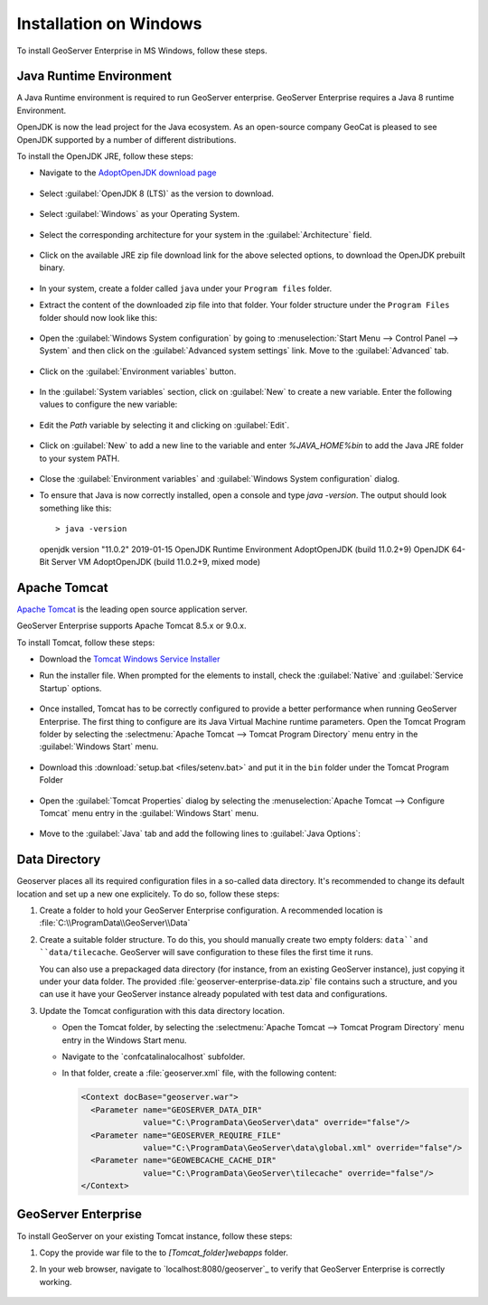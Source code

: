 
Installation on Windows
========================

To install GeoServer Enterprise in MS Windows, follow these steps.

Java Runtime Environment
------------------------

A Java Runtime environment is required to run GeoServer enterprise. 
GeoServer Enterprise requires a Java 8 runtime Environment.

OpenJDK is now the lead project for the Java ecosystem. As an open-source company GeoCat is pleased to see OpenJDK supported by a number of different distributions.

To install the OpenJDK JRE, follow these steps:

* Navigate to the `AdoptOpenJDK download page <https://adoptopenjdk.net/releases.html>`_

	.. figure:: img/adoptopenjdk.png

* Select :guilabel:`OpenJDK 8 (LTS)` as the version to download.

	.. figure:: img/openjdk8.png

* Select :guilabel:`Windows` as your Operating System.

	.. figure:: img/openjdkwindows.png

* Select the corresponding architecture for your system in the :guilabel:`Architecture` field.

	.. figure:: img/openjdkarchitecture.png

* Click on the available JRE zip file download link for the above selected options, to download the OpenJDK prebuilt binary.

	.. figure:: img/openjdkdownloadlink.png

* In your system, create a folder called ``java`` under your ``Program files`` folder.

* Extract the content of the downloaded zip file into that folder. Your folder structure under the ``Program Files`` folder should now look like this:

	.. figure:: img/jdkfilestructure.png

* Open the :guilabel:`Windows System configuration` by going to :menuselection:`Start Menu --> Control Panel --> System` and then click on the :guilabel:`Advanced system settings` link. Move to the :guilabel:`Advanced` tab.

	.. figure:: img/winsystemsettings.png

* Click on the :guilabel:`Environment variables` button.

	.. figure:: img/winenvvariables.png

* In the :guilabel:`System variables` section, click on :guilabel:`New` to create a new variable. Enter the following values to configure the new variable:

	.. figure:: img/winjavahome.png

* Edit the `Path` variable by selecting it and clicking on :guilabel:`Edit`. 

	.. figure:: img/winpathvariable.png

* Click on :guilabel:`New` to add a new line to the variable and enter `%JAVA_HOME%\bin` to add the Java JRE folder to your system PATH.

	.. figure:: img/winpathvariable2.png

* Close the :guilabel:`Environment variables` and :guilabel:`Windows System configuration` dialog.

* To ensure that Java is now correctly installed, open a console and type `java -version`. The output should look something like this::

  > java -version
  openjdk version "11.0.2" 2019-01-15
  OpenJDK Runtime Environment AdoptOpenJDK (build 11.0.2+9)
  OpenJDK 64-Bit Server VM AdoptOpenJDK (build 11.0.2+9, mixed mode)

.. tip: Oracle customers are welcome to continue using `Oracle JDK <https://www.oracle.com/technetwork/java/javase/downloads/jdk8-downloads-2133151.html>`__ (keeping in mind that license terms have changed and this is no longer available free of chrage).

.. only:: premium
   
   .. note:: GeoServer Enterprise Premium customers may also make use of Java 11 at this time.

Apache Tomcat
-------------

`Apache Tomcat <https://tomcat.apache.org>`_ is the leading open source application server.

GeoServer Enterprise supports Apache Tomcat 8.5.x or 9.0.x.

To install Tomcat, follow these steps:

* Download the `Tomcat Windows Service Installer <https://apache.brunneis.com/tomcat/tomcat-8/v8.5.51/bin/apache-tomcat-8.5.51.exe>`_

* Run the installer file. When prompted for the elements to install, check the :guilabel:`Native` and :guilabel:`Service Startup` options.

	.. figure:: img/tomcatinstalloptions.png

* Once installed, Tomcat has to be correctly configured to provide a better performance when running GeoServer Enterprise. The first thing to configure are its Java Virtual Machine runtime parameters. Open the Tomcat Program folder by selecting the :selectmenu:`Apache Tomcat --> Tomcat Program Directory` menu entry in the :guilabel:`Windows Start` menu.

	.. figure:: img/tomcatprogramfolder.png

* Download this :download:`setup.bat <files/setenv.bat>` and put it in the ``bin`` folder under the Tomcat Program Folder

	.. figure:: img/setenvbat.png
     
* Open the :guilabel:`Tomcat Properties` dialog by selecting the :menuselection:`Apache Tomcat --> Configure Tomcat` menu entry in the :guilabel:`Windows Start` menu.

	.. figure:: img/tomcatproperties.png
        
* Move to the :guilabel:`Java` tab and add the following lines to :guilabel:`Java Options`:
     
   .. code-block:: bat
      :emphasize-lines: 6-9
       
      -Dcatalina.home=C:\Program Files\Apache Software Foundation\Tomcat 9.0
      -Dcatalina.base=C:\Program Files\Apache Software Foundation\Tomcat 9.0
      -Djava.io.tmpdir=C:\Program Files\Apache Software Foundation\Tomcat 9.0\temp
      -Djava.util.logging.manager=org.apache.juli.ClassLoaderLogManager
      -Djava.util.logging.config.file=C:\Program Files\Apache Software Foundation\Tomcat 9.0\conf\logging.properties
      -XX:SoftRefLRUPolicyMSPerMB=36000
      -XX:-UsePerfData
      -Dorg.geotools.referencing.forceXY=true
      -Dorg.geotoools.render.lite.scale.unitCompensation=true          
      
.. only:: premium

   .. note:: GeoServer Enterprise Premium customers may also make use of their own application server.
  
      When making use of your own application server please pay special attention to the JVM options required for the GeoServer application.

Data Directory
--------------

Geoserver places all its required configuration files in a so-called data directory. It's recommended to change its default location and set up a new one explicitely. To do so, follow these steps:

#. Create a folder to hold your GeoServer Enterprise configuration. A recommended location is :file:`C:\\ProgramData\\GeoServer\\Data`
   
#. Create a suitable folder structure. To do this, you should manually create two empty folders: ``data``and ``data/tilecache``.  GeoServer will save configuration to these files the first time it runs.
   
   You can also use a prepackaged data directory (for instance, from an existing GeoServer instance), just copying it under your data folder. The provided :file:`geoserver-enterprise-data.zip` file contains such a structure, and you can use it have your GeoServer instance already populated with test data and configurations.

#. Update the Tomcat configuration with this data directory location.
   
   * Open the Tomcat folder, by selecting the :selectmenu:`Apache Tomcat --> Tomcat Program Directory` menu entry in the Windows Start menu.

   * Navigate to the `conf\catalina\localhost\` subfolder.

   * In that folder, create a :file:`geoserver.xml` file, with the following content:
   
     .. code-block:: xml
    
        <Context docBase="geoserver.war">
          <Parameter name="GEOSERVER_DATA_DIR"
                     value="C:\ProgramData\GeoServer\data" override="false"/>
          <Parameter name="GEOSERVER_REQUIRE_FILE"
                     value="C:\ProgramData\GeoServer\data\global.xml" override="false"/>
          <Parameter name="GEOWEBCACHE_CACHE_DIR"
                     value="C:\ProgramData\GeoServer\tilecache" override="false"/>
        </Context>

GeoServer Enterprise
--------------------

To install GeoServer on your existing Tomcat instance, follow these steps:

#. Copy the provide war file to the to `[Tomcat_folder]\webapps` folder.

#. In your web browser, navigate to `localhost:8080/geoserver`_ to verify that GeoServer Enterprise is correctly working.

	.. figure:: img/gserunning.png